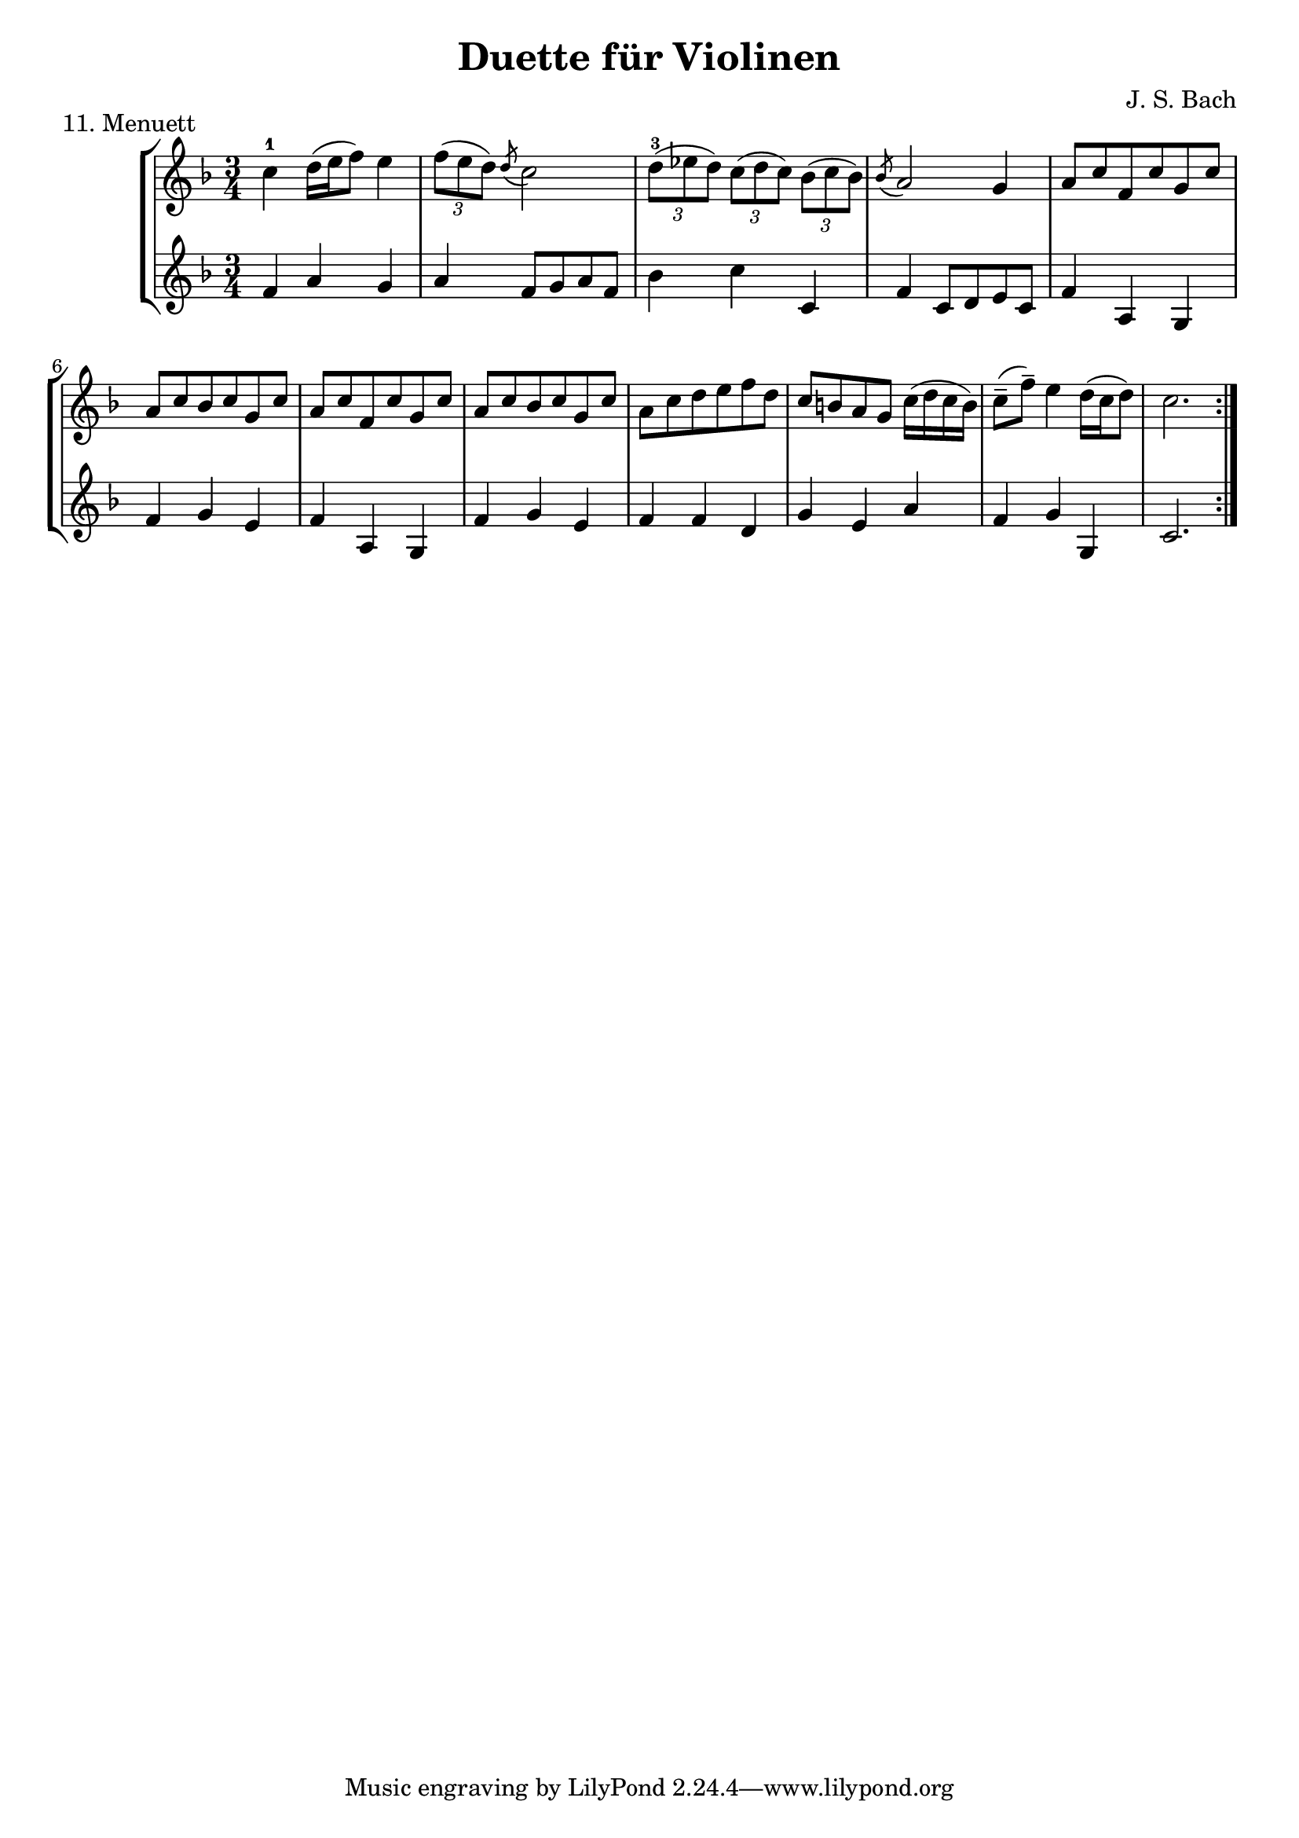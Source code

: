 \version "2.20.0"

\header {
  title = "Duette für Violinen"
  composer = "J. S. Bach"
}

\paper {
  #(set-paper-size "a4")
}
%{
menuettI = {
  \key g \major
  \time 3/4
  \set Score.doubleRepeatType = #":|.|:"
  \set Staff.midiInstrument = "violin"
}

\score {
  \new StaffGroup \relative c'' <<
    \new Staff {
      \menuettI
      \repeat volta 2 {
        d4 g,8 a b c | d4 g, g | e' c8 d e fis | g4 g, g | c d8 c b a | b4 c8 b a g | fis4 g8 a b g | b4( a2) |
        d4 g,8 a b c | d4 g, g | e'4 c8 d e fis | g4 g, g | c4 d8 c b a | b4 c8 b a g | a4 b8 a g fis | g2. 
      }
      \repeat volta 2 {
        b'4 g8 a b g | a4 d,8 e fis d | g4 e8 fis g d | cis4 b8 cis a4 | a8 b cis d e fis | g4 fis e |
        fis4 a, cis | d2. d4 g,8 fis g4 | e'4 g,8 fis g4 | d'4 c b | a8 g fis g a4 | d,8 e fis g a b |
        c4 b a | b8--( d--) g,4 fis | g2.
      }
    }
    \new Staff {
      \menuettI
      \repeat volta 2 {
        b,2 a4 | b2. c b a g | d'4 b g | d'4( d8) c b a |
        b2 a4 | g4 b g | c2. | b4 c8 b a g | a2 fis'4 | g2 b,4 | c4 d d | g,2.
      }
      \repeat volta 2 {
        g'2. fis | e4 g e | a2 a,4 | a'2. | b4 d cis | d4 fis, a | d,4 d c | b d b | c e c | b a g | d'2 r4 |
        d2 fis4 | e4 g fis | g b, d | g d g,
      }
    }
  >>
  \header { piece = "1. Menuett" }
  \layout { }
  \midi {
    \tempo 4=100
  }
}

menuettII = {
  \key g \minor
  \time 3/4
  \set Score.doubleRepeatType = #":|.|:"
  \set Staff.midiInstrument = "violin"
}

\score {
  \new StaffGroup \relative c'' <<
    \new Staff {
      \menuettII
      \repeat volta 2 {
        bes'4 a g | a d, d | g g,8 a bes c | d2. | es4 f8 es d c | d4 es8 d c bes | c4 d8 c bes c |
        a2. bes'4 a g | a d, d | g g,8 a bes c d2. | f4  g8 f es d | es4 f8 es d c | d4 g c, | < bes d, >2.
      }
      \repeat volta 2 {
        d4 bes8 c d e | f4 g a bes g8 a bes g | a4 g8 a f4 | f,8 g a bes c d | es4 d c | f bes, a | bes2. |
        g4 d'8 c d4 | g,4  es'8 d es4 | g,8 d' fis, c' g bes | a2. | d,8 e fis g a bes | c4 bes a |
        bes8 c16( d ) g,4 fis | <g bes,>2.
      }
    }
    \new Staff {
      \menuettII
      \repeat volta 2 {
        g2. f es | d4 d'8 c bes a | <g bes>2 a4 | bes2 g4 | a4 fis g | d4 d8 c bes a |
        g2 g'4 | f2. es | d4 d'8 c b a | b2 g4 | c4  a f | bes es, <f a> | bes bes,2
      }
      \repeat volta 2 {
        bes'2. | a4 g f | g4 e c | f2 r4 | a4 g f | g f es | d es f | bes, d c |
        <d b>2. | c2. | bes4 a g | d'4 a'8 g fis e | d2 r4 | es d c | bes c d | <d g,>2.
      }
    }
  >>
  \header { piece = "2. Menuett" }
  \layout { }
  \midi {
    \tempo 4=100
  }
}

polonaiseIII = {
  \key g \minor
  \time 3/4
  \set Score.doubleRepeatType = #":|.|:"
  \set Staff.midiInstrument = "violin"
}

\score {
  \new StaffGroup \relative c'' <<
    \new Staff {
      \polonaiseIII
      g8. a16 bes4 c | a8 a16 bes c2 | bes8 bes16 c d8 g c, g' | bes,8 a16 bes g2
      \repeat volta 2 {
        bes8. c16 d4 f | d8  c16 bes16 a bes c a f4 | f'8 d bes f' g16 f es d | es8 c a es' f16 es d c |
        d8 c16 d es8 d c bes | a16 bes c a bes4 bes, | d'4 es g, | fis8 fis16 g a8 d, fis a |
        d4 es g, | fis8 fis16 g a8 d, fis a | d8 d16 es d8 d16 es d8 g | bes,8 a16 bes g4 g,
      }
    }
    \new Staff {
      \polonaiseIII
      g'4 g g | g fis8 e fis d | g4 g, c | d g8 g, bes d
      \repeat volta 2 {
        g8. a16 bes4  a | bes4 f f8 es | d4 g es | c f d |
        bes g' es | f8 es d es d bes | bes4 c es | d d c |
        bes c es | d2 c4 | bes g bes | d g,2
      }
    }
  >>
  \header { piece = "3. Polonaise" }
  \layout { }
  \midi {
    \tempo 4=100
  }
}

musetteIV = {
  \key d \major
  \time 4/4
  \set Staff.midiInstrument = "violin"
}

\score {
  \new StaffGroup \relative c'' <<
    \new Staff {
      \musetteIV
      \repeat volta 2 {
        \partial 2 fis4-.\upbow\p( fis-. ) | fis4.\trill( e16 fis)g4( fis) | e2 e4-.( e-.) | e4.\trill( d16 e)fis8( d e cis) |
        d4( a) fis'-.( fis) | fis4.\trill( e16 fis) g4( fis) | e4 b'8(a g fis e d) | cis(b a b) cis( d e cis) |
      }
      \alternative {
       { \partial 2 d2 }
       { \partial 2 d2 }
      }
      \repeat volta 2 {
        \partial 2 a'4-.( a-.) a4.\trill( g16 a) b8( a g fis) | g4( d) g-.( a-.) | b8( c b a) g( fis e d) | g2 e4-.( e-.) |
        e4.( fis8) g8( a g fis) | e( d cis d) e( fis g b) | a( g fis e) fis16( a fis a fis a fis a) |
        e2 fis4-.( fis-.) | fis4.\trill( e16 fis) g4-.( fis-.) | e2 \breathe e4-. e-. | e4.\trill( d16 e) fis8( d e cis d) \breathe a( d e fis4-. fis-.) |
        fis4.\trill( e16 fis) g8( fis e d) | b'( a gis fis) gis( a b gis) | a( fis e d) cis( b cis a) |
      }
      \alternative {
        { d2 }
        { d2 \bar "|." }
      }
    }
    \new Staff {
      \musetteIV
      \repeat volta 2 {
        \partial 2 a8 d, fis a | d8 d, c' d, b' d, a' d, | g d fis d g d e g | a d, b' d, a' d, g d |
        fis d fis g a d, fis a | d d, c' d, b' d, a' d, | g d fis d e d fis d | g d fis d e d g d |
      }
      \alternative {
        { \partial 2 fis d fis g }
        { \partial 2 fis d e d }
      }
      \repeat volta 2 {
        \partial 2 fis d fis a | d a fis d g d a' d, |  b' d, c' d, b' d, a' d, | g d a' d, b' d, c' d, | b' d, a' d, g d fis d |
        g8 d a' d, b' d, a' d, | g d b' d, a' d, g d | fis d g d a' d, b' d, | cis' d, g cis d a d, a' | d d, c' d, b' d, a' d, |
        g d fis d g d e g | cis d, b' d, a' d, g d | fis d fis g a d, fis a | d d, a' d, b' d, fis d |
        gis d a' d, b' d, d' d, | cis' d, b' d, a' d, g d |
      }
      \alternative {
        { \partial 2 fis8 d e d }
        { \partial 2 < d fis >2 \bar "|." }
      }
    }
  >>
  \header { piece = "4. Musette" }
  \layout { }
  \midi {
    \tempo 4=100
  }
}

menuettV = {
  \key g \major
  \time 3/4
  \set Score.doubleRepeatType = #":|.|:"
  \set Staff.midiInstrument = "violin"
}

\score {
  \new StaffGroup \relative c'' <<
    \new Staff {
      \menuettV
      \repeat volta 2 {
        g8 b d g a, fis' | g4 g, g | g8 b d g a, fis' | g4 g, g | e'4 e e8 g |
        d4 d d8 g | c,4 d8 c b c | a2. | g8 b d g a, fis' | g4 g, g |
        g8 b d g a, fis' | g4 g, g | e'4 d8 c b a | d4 c8 b a g | \tuplet 3/2 { a8( b c) } d,4 fis | g2.
      }
      \repeat volta 2 {
        g8 a b a g fis | g4 e e | g'8 fis e g fis e | fis4 b, b | g'8 fis e g fis e | fis4 b, e |
        \tuplet 3/2 { fis8( g a) } b,4 dis | e4 dis8--( e--) fis4 | g4 g8 fis e d |
        e4 e8 d c b | c4 c8 b a g | fis4 e8 fis d4 |
        a'4 d, d | b' d, d | c' d8 c b c | a2. | g8 b d g a, fis' | g4 g, g |
        g8 b d g a, fis' | g4 g, g | e'4  d8 c b a | d4 c8 b a g | a8 b d,4 fis | g2.
      }
    }
    \new Staff {
      \menuettV
      \repeat volta 2 {
        g2 d4 | g,8 b d g d b | g2 d'4 | g,8 b d g d b | c4 g' c, |
        b4 g' b, | a4 fis' g | d8 e fis d e fis | g2 d4 | g,8 b d g d b |
        g2 d'4 | g,8 b d g d b | c4 e g | b, d g | c, d d | g d g,
      }
      \repeat volta 2 {
        e'4 dis b | e b e | e g b | b,8 dis fis b fis dis | e4 g b | b,4 a' g |
        a4 b b, | e2. | b4 d g | c, d e | a,4 b c | d4 a d |
        fis8 d fis d fis d | g d g d g d | fis4 d g | d8 e fis d e fis | g2 d4 | g,8 b d g d b |
        g2 d'4 | g,8 b d g d b | c4 e g | b, d g | c,2 d4 | g4 d g,
      }
    }
  >>
  \header { piece = "5. Menuett" }
  \layout { }
  \midi {
    \tempo 4=100
  }
}

marschVI = {
  \key d \major
  \time 4/4
  \set Score.doubleRepeatType = #":|.|:"
  \set Staff.midiInstrument = "violin"
}

\score {
  \new StaffGroup \relative c'' <<
    \new Staff {
      \marschVI
      \repeat volta 2 {
        \partial 4 a4\upbow | d4 a2 b8 cis | d4 a2 b8 cis | d8 e fis g a g fis e | fis4 d2 fis8 e |
        fis4 d2 b8 a | b8 gis e'4( e8 d) cis b | a4. d8 \acciaccatura cis b4.\trill a8 | a4 e8 a cis a cis e | a2.
      }
      \repeat volta 2 {
        \partial 4 e4 | a4 e2 fis8 gis | a4 e2 fis8 gis | a4 g8 fis e fis g e | fis4 d( d8) a b c |
        b8 d e fis g b, cis d | cis e fis g a cis, d e | d g b a g fis e d | cis4 a2 d8 a |
        b8 a g fis g b e b | cis a b cis d e fis g | a4 d, fis8 e d cis | d4 a8 d-1 fis d fis a |
        d2. \grace \parenthesize d,2.
      }
    }
    \new Staff {
      \marschVI
      \repeat volta 2 {
        r4 | d,4 g fis e | d g fis e | fis d cis a | d4 d8 cis d4 d' |
        d4 d,8 cis d4 d | d d8 cis d4 d | cis4 fis b, e | a,4 a8 a a a a a | a4 e' a
      }
      \repeat volta 2 {
        r4 | a4 d cis b | a d cis b | a b cis a | d4 d,8 e fis4 d |
        g4 r r gis | a r r ais | b g e g | a8 a, a' g fis e fis d |
        g4 r r g | a r r g | fis b g a | d,4 d8 d d d d d | d4 a d
      }
    }
  >>
  \header { piece = "6. Marsch" }
  \layout { }
  \midi {
    \tempo 4=100
  }
}

menuettVII = {
  \key g \minor
  \time 3/4
  \set Score.doubleRepeatType = #":|.|:"
  \set Staff.midiInstrument = "violin"
}

\score {
  \new StaffGroup \relative c'' <<
    \new Staff {
      \menuettVII
      \repeat volta 2 {
        bes4 a g | fis2 g4( g) fis8 e fis d | g4 d g,-. | bes''4 a g | fis2 g4 | c,4 d8( c) bes a | g2. |
      }
      g'4 f es | d c bes | a bes c | bes4 a8( g) f es | d4 r r | d' r r | es4 d8( c) bes a | bes2. |
      bes4 a g | fis2  g4( g) fis8( e) fis d | g4 d g,-. | bes'' a g | fis2 g4 | c,4 d8( c) bes a | g2. |
    }
    \new Staff {
      \menuettVII
      \repeat volta 2 {
        g,4 a bes | a4 d g, | a d c | bes8 a bes c bes4 | g'4 a bes | a d g, | a4 bes8( a) g fis | g2 g,4 |
      }
      bes4 bes bes | bes bes bes | c d es | d2. | f4  es8( d) c bes | f'4 es8( d) c bes | g'4 f8( es) d c | bes2. |
      g4 a bes | a d g, | a d c | bes8( a) bes c bes4 | g'4 a bes | a d g, | a4 bes8( a) g fis | g2 g,4 |
    }
  >>
  \header { piece = "7. Menuett" }
  \layout { }
  \midi {
    \tempo 4=100
  }
}

menuettVIII = {
  \key c \major
  \time 3/4
  \set Score.doubleRepeatType = #":|.|:"
  \set Staff.midiInstrument = "violin"
}

\score {
  \new StaffGroup \relative c'' <<
    \new Staff {
      \menuettVIII
      \repeat volta 2 {
        \partial 4 e,4-.\upbow | a8.( b16) c4-. b-. | c4-. a-. e'-4( e) e8 d c b | c4-. a-. f'( f) e-. dis-. |
        e4-. b-. e( e) d cis | d a d( d) c b | c g c | b8 c d b f'-4 a, | gis2
      }
      \repeat volta 2 {
        g4\upbow c8.( d16-.) e4-.-4 d-. | e-. c-. g'( g)  g8 f e d | e4-. c-. a'( a) g-. fis-. |
        g-. d-. e-. | f-. d2 | c2 e4-. | f-. fis4.\trill( e16 fis) | g4-. d-. fis-. | g-. gis4.\trill( fis16 gis) |
        a4-. e-. a-. | f-. e-. d-. | e-. e,-. a-. | d-. b4.\trill( a16 b) |
      }
      \alternative {
        { a2 }
        { a2 \bar "|." }
      }
    }
    \new Staff {
      \menuettVIII
      \repeat volta 2 {
        \partial 4 r4 | r r e-.\upbow | a,8.-.( b16-.) c4-. b-. |  c-. a-. e'( e) e8 d c b | a4-. a'-. a-. |
        gis-. gis-. gis-. | g-. g-. g-. | fis-. fis-. fis-. | f-. f-. f-. | e-. e-. e-. | d-. d-. d-. | e2
      }
      \repeat volta 2 {
        r4 | r r g,\upbow | c8.( d16-.) e4-. d-. | e4-. c-. g'( g) g8 f e d | c4-. c'-. c-. |
        b-. g-. c-. | a-. f-. g-. | c,-. c-. r | r r a'-.\upbow | bes-. b8.\trill( a32 b) c4-. | b-. e,-. b'-. |
        c-. cis8.\trill( b32 cis) a4-. | d,-. e-. f-. | c2 f4-. | d4-. e-.( e-.)
      }
      \alternative {
        { a,2 }
        { a2 \bar "|." }
      }
    }
  >>
  \header { piece = "8. Menuett" }
  \layout { }
  \midi {
    \tempo 4=100
  }
}

marschIX = {
  \key g \major
  \time 2/2
  \set Score.doubleRepeatType = #":|.|:"
  \set Staff.midiInstrument = "violin"
}

\score {
  \new StaffGroup \relative c'' <<
    \new Staff {
      \marschIX
      \repeat volta 2 {
        d8-. g,-. g-. g-. g-. fis' g e | d g, g g g d' e c | b g b d g d g a16( b) | a8 g fis e d4 c |
        b8 g g g' g g, g g' | g c, c g' g a, a g' | fis4 e8 d cis4.\trill d8 | d a a fis fis a a fis | d1 |
      }
      \repeat volta 2 {
        d'8 a a a d fis, fis fis | d' d, d d d e fis g | a g a b c b c d | \acciaccatura c8 b4 a8 b g d' e fis |
        g8 d d d g b, b b | g' g, g g g a b c | d c d e f e f g | \acciaccatura f8 e4 d8 e c b c d |
        e c c a a fis' fis g | d b b g g fis' fis g | c,4 b8 a a4.\trill g8 | g d d b b d d b | g1 |
      }
    }
    \new Staff {
      \marschIX
      \repeat volta 2 {
        r8 g\upbow g g g a' b c| b g, g g g b' c a | g r g,4 b g | d' e fis d |
        g g,2 g'4 | e a,2 cis4 | d4 fis a a, | d8 a' a fis fis a a fis | d1 |
      }
      \repeat volta 2 {
        d4 d d d | d8 d d d d4 e | fis4 d2 e8 fis | g4 d g d |
        g, g g g | g8 g g g g4 a | b4 g2 a8 b | c4 g c g |
        c2 r4 c | b2 r4 b | a4 g d' d | g,8 d' d b b d d b | g1 |
      }
    }
  >>
  \header { piece = "9. Marsch" }
  \layout { }
  \midi {
    \tempo 4=100
  }
}

polonaiseX = {
  \key f \major
  \time 3/4
  \set Score.doubleRepeatType = #":|.|:"
  \set Staff.midiInstrument = "violin"
}

\score {
  \new StaffGroup \relative c'' <<
    \new Staff {
      \polonaiseX
      \repeat volta 2 {
        f8 f16 g \acciaccatura g8 a8 g16 a bes a g f | g8 g16 a \acciaccatura g8 f8 e16 d e8 c | \acciaccatura bes8 << a4 f >> << f d' >> << f, c' >> | bes8 c16 d \appoggiatura c16 bes8 a16 g a8 f |
        a8 bes16 c d8 d16 e \appoggiatura d8 c4 | \acciaccatura c8 bes8 c16 d \appoggiatura c16 bes8 a16 g a8 f | f'8 f16 e d8 c bes a | g16 bes a g \appoggiatura g4 f2 |
      }
      \repeat volta 2 {
        a'8 a16 g \acciaccatura g8 a8 g16 a bes a g f | g8 g16 f \acciaccatura f8 g8 f16 g a g f e | a8 a16 g f8 e d c | b16 c d b c4--( bes--) |
        a8 c c bes16 c \acciaccatura c8 d4 | g,8 bes bes a16 bes \acciaccatura bes8 c4 | f8 f16 e d8 c bes a | g16 bes a g \appoggiatura g4 f2 |
      }
      \repeat volta 2 {
        f'8 f16 g \acciaccatura g8 a g16 a bes a g f |  g8 g16 a g f e d e8 c | \acciaccatura bes8 a4 d c | bes8 c16 d c bes a g a8 f |
        a8 bes16 c d8 d16 e d8 c | \acciaccatura c8 bes8 c16 d c bes a g a8 f | f'8 f16 e d8 c bes a | g16 bes a g g4 f |
      }
      \repeat volta 2 {
        a'8 a16 g a8 g16 a bes a g f | g8 g16 f g8 f16 g a g f e | a8 a16 g f8 e d c | b16 c d b c4--( bes--) |
        a8 c c bes16 c \acciaccatura c8 d4 | g,8 bes bes a16 bes \acciaccatura bes8 c4 | f8 f16 e d8 c bes a |  g16 bes a g g4 f |
      }
    }
    \new Staff {
      \polonaiseX
      \repeat volta 2 {
        << { a8 bes c4 c c4 b c } \\ { f,4 f f e d c } >> | d16 es d c bes8 bes' a-4 a, | g8 f' e c f16 c bes c |
        f4 << {f f f g} { bes, a d e } >> f16 d f g | a8 f bes, c d bes | c c c a16 c f4 |
      }
      \repeat volta 2 {
        << { c'4 c c c c c c c a } { f f f e << e c >> e f a f } >> g8 g c c, d e |
        f8 f16 g a8 f bes bes, | c8 d c bes a g | a8 f' bes, c d bes | c c c a16 c f4
      }
      \repeat volta 2 {
        f8 a c a f c' | e, c' d, b' c16 bes a g | f e d c bes f' e f a, f' e f |  g,8 f' c e f16 c d e |
        f8 g16 a bes8 f a f | g f e c f16 g a bes | a8 f bes, c d bes |  c8 c c a16 c f4 |
      }
      \repeat volta 2 {
        f8 a c a f c' | e, g c g e c |  f16 e f g a8 g f e | g8 g, c16 d e d c bes a g |
        f'8 a, c f bes, f' | e g e c bes e | a, f' bes, c d bes | c c c a16 c f4 |
      }
    }
  >>
  \header { piece = "10. Polonaise" }
  \layout { }
  \midi {
    \tempo 4=80
  }
}
%}
menuettXI = {
  \key f \major
  \time 3/4
  \set Score.doubleRepeatType = #":|.|:"
  \set Staff.midiInstrument = "violin"
}

\score {
  \new StaffGroup \relative c'' <<
    \new Staff {
      \menuettXI
      \repeat volta 2 {
        c4-1 d16( e f8) e4 | \tuplet 3/2 { f8( e d) } \acciaccatura d c2 | \tuplet 3/2 { d8-3( es d) } \tuplet 3/2 { c( d c) } \tuplet 3/2 { bes( c bes) } | \acciaccatura bes a2 g4 | a8 c f, c' g c |
        a8 c bes c g c | a c f, c' g c | a c bes c g c | a c d e f d |  c b a g c16( d c b) | c8--( f--) e4 d16( c d8) | c2. |
      }
      \repeat volta 2 {
        
      }
    }
    \new Staff {
      \menuettXI
      \repeat volta 2 {
        f,4 a g | a f8 g a f | bes4 c c, | f c8 d e c | f4 a, g |
        f' g e | f a, g | f' g e | f f d | g e a | f g g, | c2. |
      }
      \repeat volta 2 {
      }
    }
  >>
  \header { piece = "11. Menuett" }
  \layout { }
  \midi {
    \tempo 4=100
  }
}